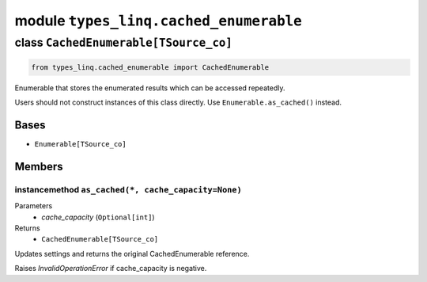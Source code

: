module ``types_linq.cached_enumerable``
########################################

class ``CachedEnumerable[TSource_co]``
****************************************

.. code-block:: python

    from types_linq.cached_enumerable import CachedEnumerable

Enumerable that stores the enumerated results which can be accessed repeatedly.

Users should not construct instances of this class directly. Use ``Enumerable.as_cached()`` instead.

Bases
======
- ``Enumerable[TSource_co]``

Members
========
instancemethod ``as_cached(*, cache_capacity=None)``
------------------------------------------------------

Parameters
  - `cache_capacity` (``Optional[int]``)

Returns
  - ``CachedEnumerable[TSource_co]``

Updates settings and returns the original CachedEnumerable reference.

Raises `InvalidOperationError` if cache_capacity is negative.


